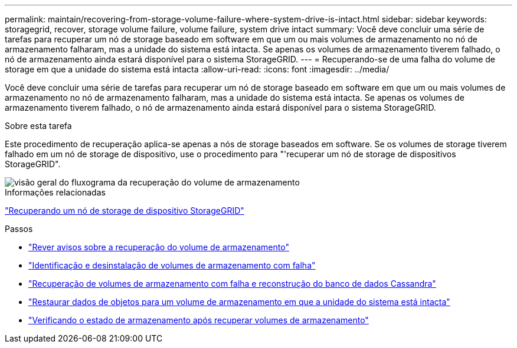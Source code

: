 ---
permalink: maintain/recovering-from-storage-volume-failure-where-system-drive-is-intact.html 
sidebar: sidebar 
keywords: storagegrid, recover, storage volume failure, volume failure, system drive intact 
summary: Você deve concluir uma série de tarefas para recuperar um nó de storage baseado em software em que um ou mais volumes de armazenamento no nó de armazenamento falharam, mas a unidade do sistema está intacta. Se apenas os volumes de armazenamento tiverem falhado, o nó de armazenamento ainda estará disponível para o sistema StorageGRID. 
---
= Recuperando-se de uma falha do volume de storage em que a unidade do sistema está intacta
:allow-uri-read: 
:icons: font
:imagesdir: ../media/


[role="lead"]
Você deve concluir uma série de tarefas para recuperar um nó de storage baseado em software em que um ou mais volumes de armazenamento no nó de armazenamento falharam, mas a unidade do sistema está intacta. Se apenas os volumes de armazenamento tiverem falhado, o nó de armazenamento ainda estará disponível para o sistema StorageGRID.

.Sobre esta tarefa
Este procedimento de recuperação aplica-se apenas a nós de storage baseados em software. Se os volumes de storage tiverem falhado em um nó de storage de dispositivo, use o procedimento para "'recuperar um nó de storage de dispositivos StorageGRID".

image::../media/storage_node_recovery_storage_vol_only.gif[visão geral do fluxograma da recuperação do volume de armazenamento]

.Informações relacionadas
link:recovering-storagegrid-appliance-storage-node.html["Recuperando um nó de storage de dispositivo StorageGRID"]

.Passos
* link:reviewing-warnings-about-storage-volume-recovery.html["Rever avisos sobre a recuperação do volume de armazenamento"]
* link:identifying-and-unmounting-failed-storage-volumes.html["Identificação e desinstalação de volumes de armazenamento com falha"]
* link:recovering-failed-storage-volumes-and-rebuilding-cassandra-database.html["Recuperação de volumes de armazenamento com falha e reconstrução do banco de dados Cassandra"]
* link:restoring-object-data-to-storage-volume-where-system-drive-is-intact.html["Restaurar dados de objetos para um volume de armazenamento em que a unidade do sistema está intacta"]
* link:checking-storage-state-after-recovering-storage-volumes.html["Verificando o estado de armazenamento após recuperar volumes de armazenamento"]

